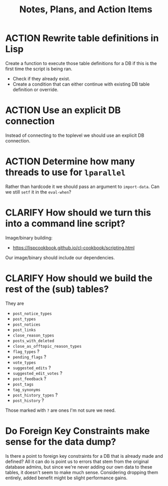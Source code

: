 #+TITLE: Notes, Plans, and Action Items


* ACTION Rewrite table definitions in Lisp

Create a function to execute those table definitions for a DB if this is the
first time the script is being ran.
 - Check if they already exist.
 - Create a condition that can either continue with existing DB table definition
   or override.

* ACTION Use an explicit DB connection

Instead of connecting to the toplevel we should use an explicit DB connection.

* ACTION Determine how many threads to use for =lparallel=

Rather than hardcode it we should pass an argument to =import-data=. Can we still
=setf= it in the =eval-when=?

* CLARIFY How should we turn this into a command line script?

Image/binary building:
- https://lispcookbook.github.io/cl-cookbook/scripting.html

Our image/binary should include our dependencies.

* CLARIFY How should we build the rest of the (sub) tables?

They are

- =post_notice_types=
- =post_types=
- =post_notices=
- =post_links=
- =close_reason_types=
- =posts_with_deleted=
- =close_as_offtopic_reason_types=
- =flag_types= ?
- =pending_flags= ?
- =vote_types=
- =suggested_edits= ?
- =suggested_edit_votes= ?
- =post_feedback= ?
- =post_tags=
- =tag_synonyms=
- =post_history_types= ?
- =post_history= ?

Those marked with =?= are ones I'm not sure we need.

* Do Foreign Key Constraints make sense for the data dump?

Is there a point to foreign key constraints for a DB that is already made and defined? All it can do is point us to errors that stem from the original database admins, but since we're never adding our own data to these tables, it doesn't seem to make much sense. Considering dropping them entirely, added benefit might be slight performance gains.
